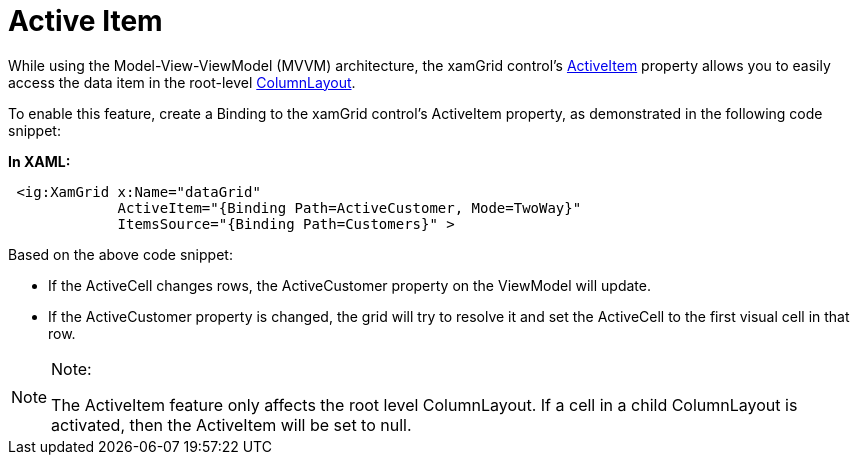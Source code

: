 ﻿////

|metadata|
{
    "name": "xamgrid-active-item",
    "controlName": ["xamGrid"],
    "tags": ["Getting Started","Grids","How Do I","Selection"],
    "guid": "e01456f3-c0ea-4c30-b0da-5bedd78cc44b",  
    "buildFlags": [],
    "createdOn": "2016-05-25T18:21:56.4882024Z"
}
|metadata|
////

= Active Item

While using the Model-View-ViewModel (MVVM) architecture, the xamGrid control’s link:{ApiPlatform}controls.grids.xamgrid{ApiVersion}~infragistics.controls.grids.xamgrid~activeitem.html[ActiveItem] property allows you to easily access the data item in the root-level link:{ApiPlatform}controls.grids.xamgrid{ApiVersion}~infragistics.controls.grids.columnbase~columnlayout.html[ColumnLayout].

To enable this feature, create a Binding to the xamGrid control’s ActiveItem property, as demonstrated in the following code snippet:

*In XAML:*

----
 <ig:XamGrid x:Name="dataGrid" 
             ActiveItem="{Binding Path=ActiveCustomer, Mode=TwoWay}"
             ItemsSource="{Binding Path=Customers}" >
----

Based on the above code snippet:

* If the ActiveCell changes rows, the ActiveCustomer property on the ViewModel will update.
* If the ActiveCustomer property is changed, the grid will try to resolve it and set the ActiveCell to the first visual cell in that row.

.Note:
[NOTE]
====
The ActiveItem feature only affects the root level ColumnLayout. If a cell in a child ColumnLayout is activated, then the ActiveItem will be set to null.
====
